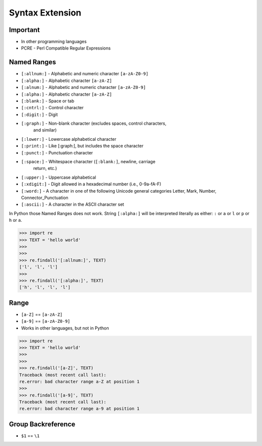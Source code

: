Syntax Extension
================


Important
---------
* In other programming languages
* PCRE - Perl Compatible Regular Expressions


Named Ranges
------------
* ``[:allnum:]`` - Alphabetic and numeric character ``[a-zA-Z0-9]``
* ``[:alpha:]`` - Alphabetic character ``[a-zA-Z]``
* ``[:alnum:]`` - Alphabetic and numeric character ``[a-zA-Z0-9]``
* ``[:alpha:]`` - Alphabetic character ``[a-zA-Z]``
* ``[:blank:]`` - Space or tab
* ``[:cntrl:]`` - Control character
* ``[:digit:]`` - Digit
* ``[:graph:]`` - Non-blank character (excludes spaces, control characters,
                  and similar)
* ``[:lower:]`` - Lowercase alphabetical character
* ``[:print:]`` - Like [:graph:], but includes the space character
* ``[:punct:]`` - Punctuation character
* ``[:space:]`` - Whitespace character (``[:blank:]``, newline, carriage
                  return, etc.)
* ``[:upper:]`` - Uppercase alphabetical
* ``[:xdigit:]`` - Digit allowed in a hexadecimal number (i.e., 0-9a-fA-F)
* ``[:word:]`` - A character in one of the following Unicode general categories Letter, Mark, Number, Connector_Punctuation
* ``[:ascii:]`` - A character in the ASCII character set

In Python those Named Ranges does not work. String ``[:alpha:]`` will be
interpreted literally as either: ``:`` or ``a`` or ``l`` or ``p`` or ``h``
or ``a``.

>>> import re
>>> TEXT = 'hello world'
>>>
>>>
>>> re.findall('[:allnum:]', TEXT)
['l', 'l', 'l']
>>>
>>> re.findall('[:alpha:]', TEXT)
['h', 'l', 'l', 'l']


Range
-----
* ``[a-Z]`` == ``[a-zA-Z]``
* ``[a-9]`` == ``[a-zA-Z0-9]``
* Works in other languages, but not in Python

>>> import re
>>> TEXT = 'hello world'
>>>
>>>
>>> re.findall('[a-Z]', TEXT)
Traceback (most recent call last):
re.error: bad character range a-Z at position 1
>>>
>>> re.findall('[a-9]', TEXT)
Traceback (most recent call last):
re.error: bad character range a-9 at position 1


Group Backreference
-------------------
* ``$1`` == ``\1``
